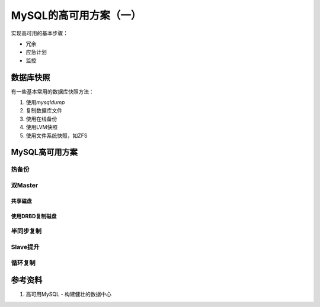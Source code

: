 MySQL的高可用方案（一）
***********************



.. author:: default
.. categories:: database, mysql
.. tags:: database, mysql, dba
.. comments::
.. more::


实现高可用的基本步骤：

*   冗余
*   应急计划
*   监控

数据库快照
===========
有一些基本常用的数据库快照方法：

1.  使用\ `mysqldump`
2.  复制数据库文件
3.  使用在线备份
4.  使用LVM快照
5.  使用文件系统快照，如ZFS

MySQL高可用方案
==================

热备份
-------


双Master
----------

共享磁盘
~~~~~~~~


使用DRBD复制磁盘
~~~~~~~~~~~~~~~~


半同步复制
----------


Slave提升
---------


循环复制
---------


参考资料
=========

1. 高可用MySQL - 构建健壮的数据中心
